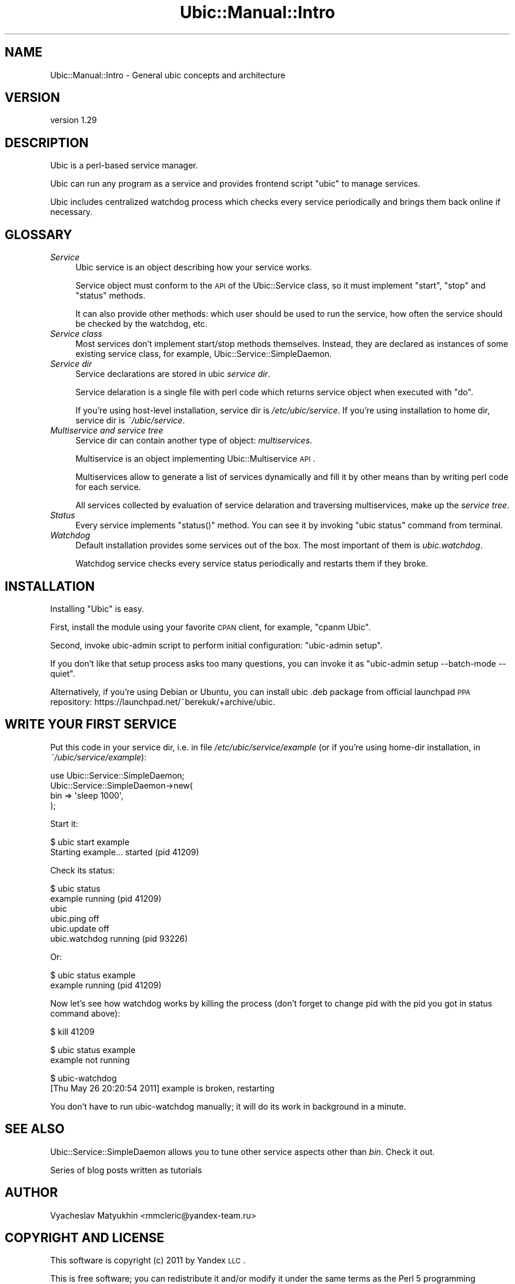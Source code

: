 .\" Automatically generated by Pod::Man v1.37, Pod::Parser v1.32
.\"
.\" Standard preamble:
.\" ========================================================================
.de Sh \" Subsection heading
.br
.if t .Sp
.ne 5
.PP
\fB\\$1\fR
.PP
..
.de Sp \" Vertical space (when we can't use .PP)
.if t .sp .5v
.if n .sp
..
.de Vb \" Begin verbatim text
.ft CW
.nf
.ne \\$1
..
.de Ve \" End verbatim text
.ft R
.fi
..
.\" Set up some character translations and predefined strings.  \*(-- will
.\" give an unbreakable dash, \*(PI will give pi, \*(L" will give a left
.\" double quote, and \*(R" will give a right double quote.  \*(C+ will
.\" give a nicer C++.  Capital omega is used to do unbreakable dashes and
.\" therefore won't be available.  \*(C` and \*(C' expand to `' in nroff,
.\" nothing in troff, for use with C<>.
.tr \(*W-
.ds C+ C\v'-.1v'\h'-1p'\s-2+\h'-1p'+\s0\v'.1v'\h'-1p'
.ie n \{\
.    ds -- \(*W-
.    ds PI pi
.    if (\n(.H=4u)&(1m=24u) .ds -- \(*W\h'-12u'\(*W\h'-12u'-\" diablo 10 pitch
.    if (\n(.H=4u)&(1m=20u) .ds -- \(*W\h'-12u'\(*W\h'-8u'-\"  diablo 12 pitch
.    ds L" ""
.    ds R" ""
.    ds C` ""
.    ds C' ""
'br\}
.el\{\
.    ds -- \|\(em\|
.    ds PI \(*p
.    ds L" ``
.    ds R" ''
'br\}
.\"
.\" If the F register is turned on, we'll generate index entries on stderr for
.\" titles (.TH), headers (.SH), subsections (.Sh), items (.Ip), and index
.\" entries marked with X<> in POD.  Of course, you'll have to process the
.\" output yourself in some meaningful fashion.
.if \nF \{\
.    de IX
.    tm Index:\\$1\t\\n%\t"\\$2"
..
.    nr % 0
.    rr F
.\}
.\"
.\" For nroff, turn off justification.  Always turn off hyphenation; it makes
.\" way too many mistakes in technical documents.
.hy 0
.if n .na
.\"
.\" Accent mark definitions (@(#)ms.acc 1.5 88/02/08 SMI; from UCB 4.2).
.\" Fear.  Run.  Save yourself.  No user-serviceable parts.
.    \" fudge factors for nroff and troff
.if n \{\
.    ds #H 0
.    ds #V .8m
.    ds #F .3m
.    ds #[ \f1
.    ds #] \fP
.\}
.if t \{\
.    ds #H ((1u-(\\\\n(.fu%2u))*.13m)
.    ds #V .6m
.    ds #F 0
.    ds #[ \&
.    ds #] \&
.\}
.    \" simple accents for nroff and troff
.if n \{\
.    ds ' \&
.    ds ` \&
.    ds ^ \&
.    ds , \&
.    ds ~ ~
.    ds /
.\}
.if t \{\
.    ds ' \\k:\h'-(\\n(.wu*8/10-\*(#H)'\'\h"|\\n:u"
.    ds ` \\k:\h'-(\\n(.wu*8/10-\*(#H)'\`\h'|\\n:u'
.    ds ^ \\k:\h'-(\\n(.wu*10/11-\*(#H)'^\h'|\\n:u'
.    ds , \\k:\h'-(\\n(.wu*8/10)',\h'|\\n:u'
.    ds ~ \\k:\h'-(\\n(.wu-\*(#H-.1m)'~\h'|\\n:u'
.    ds / \\k:\h'-(\\n(.wu*8/10-\*(#H)'\z\(sl\h'|\\n:u'
.\}
.    \" troff and (daisy-wheel) nroff accents
.ds : \\k:\h'-(\\n(.wu*8/10-\*(#H+.1m+\*(#F)'\v'-\*(#V'\z.\h'.2m+\*(#F'.\h'|\\n:u'\v'\*(#V'
.ds 8 \h'\*(#H'\(*b\h'-\*(#H'
.ds o \\k:\h'-(\\n(.wu+\w'\(de'u-\*(#H)/2u'\v'-.3n'\*(#[\z\(de\v'.3n'\h'|\\n:u'\*(#]
.ds d- \h'\*(#H'\(pd\h'-\w'~'u'\v'-.25m'\f2\(hy\fP\v'.25m'\h'-\*(#H'
.ds D- D\\k:\h'-\w'D'u'\v'-.11m'\z\(hy\v'.11m'\h'|\\n:u'
.ds th \*(#[\v'.3m'\s+1I\s-1\v'-.3m'\h'-(\w'I'u*2/3)'\s-1o\s+1\*(#]
.ds Th \*(#[\s+2I\s-2\h'-\w'I'u*3/5'\v'-.3m'o\v'.3m'\*(#]
.ds ae a\h'-(\w'a'u*4/10)'e
.ds Ae A\h'-(\w'A'u*4/10)'E
.    \" corrections for vroff
.if v .ds ~ \\k:\h'-(\\n(.wu*9/10-\*(#H)'\s-2\u~\d\s+2\h'|\\n:u'
.if v .ds ^ \\k:\h'-(\\n(.wu*10/11-\*(#H)'\v'-.4m'^\v'.4m'\h'|\\n:u'
.    \" for low resolution devices (crt and lpr)
.if \n(.H>23 .if \n(.V>19 \
\{\
.    ds : e
.    ds 8 ss
.    ds o a
.    ds d- d\h'-1'\(ga
.    ds D- D\h'-1'\(hy
.    ds th \o'bp'
.    ds Th \o'LP'
.    ds ae ae
.    ds Ae AE
.\}
.rm #[ #] #H #V #F C
.\" ========================================================================
.\"
.IX Title "Ubic::Manual::Intro 3"
.TH Ubic::Manual::Intro 3 "2011-06-07" "perl v5.8.8" "User Contributed Perl Documentation"
.SH "NAME"
Ubic::Manual::Intro \- General ubic concepts and architecture
.SH "VERSION"
.IX Header "VERSION"
version 1.29
.SH "DESCRIPTION"
.IX Header "DESCRIPTION"
Ubic is a perl-based service manager.
.PP
Ubic can run any program as a service and provides frontend script \f(CW\*(C`ubic\*(C'\fR to manage services.
.PP
Ubic includes centralized watchdog process which checks every service periodically and brings them back online if necessary.
.SH "GLOSSARY"
.IX Header "GLOSSARY"
.IP "\fIService\fR" 4
.IX Item "Service"
Ubic service is an object describing how your service works.
.Sp
Service object must conform to the \s-1API\s0 of the Ubic::Service class, so it must implement \f(CW\*(C`start\*(C'\fR, \f(CW\*(C`stop\*(C'\fR and \f(CW\*(C`status\*(C'\fR methods.
.Sp
It can also provide other methods: which user should be used to run the service, how often the service should be checked by the watchdog, etc.
.IP "\fIService class\fR" 4
.IX Item "Service class"
Most services don't implement start/stop methods themselves. Instead, they are declared as instances of some existing service class, for example, Ubic::Service::SimpleDaemon.
.IP "\fIService dir\fR" 4
.IX Item "Service dir"
Service declarations are stored in ubic \fIservice dir\fR.
.Sp
Service delaration is a single file with perl code which returns service object when executed with \f(CW\*(C`do\*(C'\fR.
.Sp
If you're using host-level installation, service dir is \fI/etc/ubic/service\fR. If you're using installation to home dir, service dir is \fI~/ubic/service\fR.
.IP "\fIMultiservice and service tree\fR" 4
.IX Item "Multiservice and service tree"
Service dir can contain another type of object: \fImultiservices\fR.
.Sp
Multiservice is an object implementing Ubic::Multiservice \s-1API\s0.
.Sp
Multiservices allow to generate a list of services dynamically and fill it by other means than by writing perl code for each service.
.Sp
All services collected by evaluation of service delaration and traversing multiservices, make up the \fIservice tree\fR.
.IP "\fIStatus\fR" 4
.IX Item "Status"
Every service implements \f(CW\*(C`status()\*(C'\fR method. You can see it by invoking \f(CW\*(C`ubic status\*(C'\fR command from terminal.
.IP "\fIWatchdog\fR" 4
.IX Item "Watchdog"
Default installation provides some services out of the box. The most important of them is \fIubic.watchdog\fR.
.Sp
Watchdog service checks every service status periodically and restarts them if they broke.
.SH "INSTALLATION"
.IX Header "INSTALLATION"
Installing \f(CW\*(C`Ubic\*(C'\fR is easy.
.PP
First, install the module using your favorite \s-1CPAN\s0 client, for example, \f(CW\*(C`cpanm Ubic\*(C'\fR.
.PP
Second, invoke ubic-admin script to perform initial configuration: \f(CW\*(C`ubic\-admin setup\*(C'\fR.
.PP
If you don't like that setup process asks too many questions, you can invoke it as \f(CW\*(C`ubic\-admin setup \-\-batch\-mode \-\-quiet\*(C'\fR.
.PP
Alternatively, if you're using Debian or Ubuntu, you can install ubic .deb package from official launchpad \s-1PPA\s0 repository: https://launchpad.net/~berekuk/+archive/ubic.
.SH "WRITE YOUR FIRST SERVICE"
.IX Header "WRITE YOUR FIRST SERVICE"
Put this code in your service dir, i.e. in file \fI/etc/ubic/service/example\fR (or if you're using home-dir installation, in \fI~/ubic/service/example\fR):
.PP
.Vb 4
\&    use Ubic::Service::SimpleDaemon;
\&    Ubic::Service::SimpleDaemon\->new(
\&        bin => \(aqsleep 1000\(aq,
\&    );
.Ve
.PP
Start it:
.PP
.Vb 2
\&    $ ubic start example
\&    Starting example... started (pid 41209)
.Ve
.PP
Check its status:
.PP
.Vb 6
\&    $ ubic status
\&    example running (pid 41209)
\&    ubic
\&        ubic.ping   off
\&        ubic.update off
\&        ubic.watchdog   running (pid 93226)
.Ve
.PP
Or:
.PP
.Vb 2
\&    $ ubic status example
\&    example running (pid 41209)
.Ve
.PP
Now let's see how watchdog works by killing the process (don't forget to change pid with the pid you got in status command above):
.PP
.Vb 1
\&    $ kill 41209
.Ve
.PP
.Vb 2
\&    $ ubic status example
\&    example not running
.Ve
.PP
.Vb 2
\&    $ ubic\-watchdog
\&    [Thu May 26 20:20:54 2011]  example is broken, restarting
.Ve
.PP
You don't have to run ubic-watchdog manually; it will do its work in background in a minute.
.SH "SEE ALSO"
.IX Header "SEE ALSO"
Ubic::Service::SimpleDaemon allows you to tune other service aspects other than \fIbin\fR. Check it out.
.PP
Series of blog posts written as tutorials
.SH "AUTHOR"
.IX Header "AUTHOR"
Vyacheslav Matyukhin <mmcleric@yandex\-team.ru>
.SH "COPYRIGHT AND LICENSE"
.IX Header "COPYRIGHT AND LICENSE"
This software is copyright (c) 2011 by Yandex \s-1LLC\s0.
.PP
This is free software; you can redistribute it and/or modify it under
the same terms as the Perl 5 programming language system itself.

